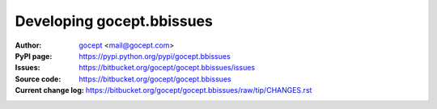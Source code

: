 ==========================
Developing gocept.bbissues
==========================

:Author:
    `gocept <http://gocept.com/>`_ <mail@gocept.com>

:PyPI page:
    https://pypi.python.org/pypi/gocept.bbissues

:Issues:
    https://bitbucket.org/gocept/gocept.bbissues/issues

:Source code:
    https://bitbucket.org/gocept/gocept.bbissues

:Current change log:
    https://bitbucket.org/gocept/gocept.bbissues/raw/tip/CHANGES.rst
